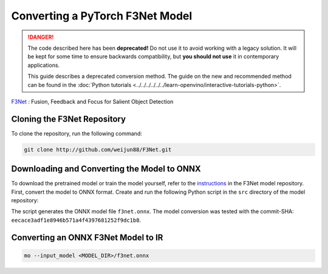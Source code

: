 Converting a PyTorch F3Net Model
================================


.. meta::
   :description: Learn how to convert a F3Net model
                 from PyTorch to the OpenVINO Intermediate Representation.

.. danger::

   The code described here has been **deprecated!** Do not use it to avoid working with a legacy solution. It will be kept for some time to ensure backwards compatibility, but **you should not use** it in contemporary applications.

   This guide describes a deprecated conversion method. The guide on the new and recommended method can be found in the :doc:`Python tutorials <../../../../../../learn-openvino/interactive-tutorials-python>`.

`F3Net <https://github.com/weijun88/F3Net>`__ : Fusion, Feedback and Focus for Salient Object Detection

Cloning the F3Net Repository
############################

To clone the repository, run the following command:

.. code-block:: sh

   git clone http://github.com/weijun88/F3Net.git


Downloading and Converting the Model to ONNX
############################################

To download the pretrained model or train the model yourself, refer to the
`instructions <https://github.com/weijun88/F3Net/blob/master/README.md>`__ in the F3Net model repository. First, convert the model to ONNX format. Create and run the following Python script in the ``src`` directory of the model repository:

.. code-block:: py
   :force:

   import torch
   from dataset import Config
   from net import F3Net

   cfg = Config(mode='test', snapshot=<path_to_checkpoint_dir>)
   net = F3Net(cfg)
   image = torch.zeros([1, 3, 352, 352])
   torch.onnx.export(net, image, 'f3net.onnx', export_params=True, do_constant_folding=True, opset_version=11)


The script generates the ONNX model file ``f3net.onnx``. The model conversion was tested with the commit-SHA: ``eecace3adf1e8946b571a4f4397681252f9dc1b8``.

Converting an ONNX F3Net Model to IR
####################################

.. code-block:: sh

   mo --input_model <MODEL_DIR>/f3net.onnx



